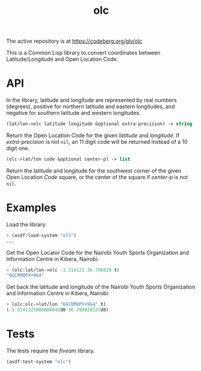 #+TITLE: olc

The active repository is at https://codeberg.org/glv/olc

This is a Common Lisp library to convert coordinates between Latitude/Longitude
and Open Location Code.

* API

In the library, latitude and longitude are represented by real numbers
(degrees), positive for northern latitude and eastern longitudes, and negative
for southern latitude and western longitudes.


#+BEGIN_SRC lisp
(lat/lon->olc latitude longitude &optional extra-precision) -> string
#+END_SRC

Return the Open Location Code for the given /latitude/ and /longitude/. If
/extra-precision/ is not ~nil~, an 11 digit code will be returned instead of
a 10 digit one.


#+BEGIN_SRC lisp
(olc->lat/lon code &optional center-p) -> list
#+END_SRC

Return the latitude and longitude for the southwest corner of the given
Open Location /Code/ square, or the center of the square if /center-p/ is
not ~nil~.

* Examples

Load the library:

#+BEGIN_SRC lisp
> (asdf:load-system "olc")
...
#+END_SRC


Get the Open Locator Code for the Nairobi Youth Sports Organization and
Information Centre in Kibera, Nairobi:

#+BEGIN_SRC lisp
> (olc:lat/lon->olc -1.314121 36.798829 t)
"6GCRMQPX+9G4"
#+END_SRC


Get back the latitude and longitude of the Nairobi Youth Sports Organization
and Information Centre in Kibera, Nairobi:

#+BEGIN_SRC lisp
> (olc:olc->lat/lon "6GCRMQPX+9G4" t)
(-1.3141125000000042d0 36.798828125d0)
#+END_SRC

* Tests

The tests require the /fiveam/ library.

#+BEGIN_SRC lisp
(asdf:test-system "olc")
#+END_SRC
